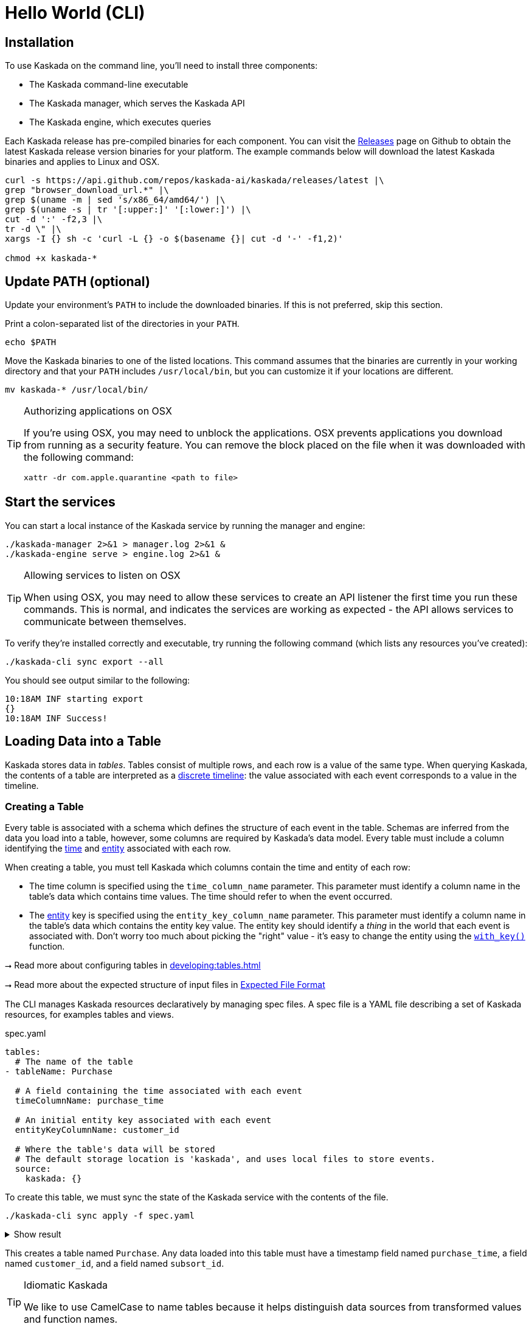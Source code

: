 = Hello World (CLI)

== Installation

To use Kaskada on the command line, you'll need to install three components:

* The Kaskada command-line executable
* The Kaskada manager, which serves the Kaskada API
* The Kaskada engine, which executes queries

Each Kaskada release has pre-compiled binaries for each component. 
You can visit the https://github.com/kaskada-ai/kaskada/releases[Releases] page on Github to obtain the latest Kaskada release version binaries for your platform.
The example commands below will download the latest Kaskada binaries and applies to Linux and OSX.


[source,bash]
----
curl -s https://api.github.com/repos/kaskada-ai/kaskada/releases/latest |\
grep "browser_download_url.*" |\
grep $(uname -m | sed 's/x86_64/amd64/') |\
grep $(uname -s | tr '[:upper:]' '[:lower:]') |\
cut -d ':' -f2,3 |\ 
tr -d \" |\ 
xargs -I {} sh -c 'curl -L {} -o $(basename {}| cut -d '-' -f1,2)'

chmod +x kaskada-*
----


== Update PATH (optional)

Update your environment's `PATH` to include the downloaded binaries. If this is not preferred, skip this section.

Print a colon-separated list of the directories in your `PATH`.

[source,bash]
----
echo $PATH
----

Move the Kaskada binaries to one of the listed locations. 
This command assumes that the binaries are currently in your working directory and that your `PATH` includes `/usr/local/bin`, but you can customize it if your locations are different.

[source,bash]
----
mv kaskada-* /usr/local/bin/
----

[TIP]
.Authorizing applications on OSX
====
If you're using OSX, you may need to unblock the applications.
OSX prevents applications you download from running as a security feature.
You can remove the block placed on the file when it was downloaded with the following command:

[source,bash]
----
xattr -dr com.apple.quarantine <path to file>
----
====

== Start the services 

You can start a local instance of the Kaskada service by running the manager and engine:

[source,bash]
----
./kaskada-manager 2>&1 > manager.log 2>&1 &
./kaskada-engine serve > engine.log 2>&1 &
----

[TIP]
.Allowing services to listen on OSX
====
When using OSX, you may need to allow these services to create an API listener the first time you run these commands.
This is normal, and indicates the services are working as expected - the API allows services to communicate between themselves.
====

To verify they're installed correctly and executable, try running the following command (which lists any resources you've created):

[source,bash]
----
./kaskada-cli sync export --all
----

You should see output similar to the following:

[source,bash]
----
10:18AM INF starting export
{}  
10:18AM INF Success!
----

== Loading Data into a Table

Kaskada stores data in _tables_. Tables consist of multiple rows, and
each row is a value of the same type.
When querying Kaskada, the contents of a table are interpreted as a xref:fenl:continuity.adoc[discrete timeline]: the value associated with each event corresponds to a value in the timeline.

=== Creating a Table

Every table is associated with a schema which defines the structure of each event in the table.
Schemas are inferred from the data you load into a table, however, some columns are required by Kaskada's data model.
Every table must include a column identifying the xref:fenl:temporal-aggregation.adoc[time] and xref:fenl:entities.adoc[entity] associated with each row. 

When creating a table, you must tell Kaskada which columns contain the time and entity of each row:

* The time column is specified using the `time_column_name` parameter.
  This parameter must identify a column name in the table's data which contains time values.
  The time should refer to when the event occurred.
* The xref:fenl:entities.adoc[entity] key is specified using the `entity_key_column_name` parameter.
  This parameter must identify a column name in the table's data which contains the entity key value.
  The entity key should identify a _thing_ in the world that each event is associated with.
  Don't worry too much about picking the "right" value - it's easy to change the entity using the `xref:fenl:catalog.adoc#with-key[with_key()]` function.

****
⭢ Read more about configuring tables in xref:developing:tables.adoc[]

⭢ Read more about the expected structure of input files in xref:ROOT:loading-data.adoc#file-format[Expected File Format]
****

The CLI manages Kaskada resources declaratively by managing spec files. 
A spec file is a YAML file describing a set of Kaskada resources, for examples tables and views.

[source,yaml]
.spec.yaml
----
tables:
  # The name of the table
- tableName: Purchase               

  # A field containing the time associated with each event
  timeColumnName: purchase_time     

  # An initial entity key associated with each event
  entityKeyColumnName: customer_id  

  # Where the table's data will be stored
  # The default storage location is 'kaskada', and uses local files to store events.
  source:                          
    kaskada: {}
----

To create this table, we must sync the state of the Kaskada service with the contents of the file.

[source,bash]
----
./kaskada-cli sync apply -f spec.yaml
----

.Show result
[%collapsible]
====
[source,]
----
> 2:18PM INF starting plan
> 2:18PM INF resource not found on system, will create it kind=*kaskadav1alpha.Table name=GamePlay
> 2:18PM INF resource not found on system, will create it kind=*kaskadav1alpha.Table name=Purchase
> 2:18PM INF Success!
----
====


This creates a table named `Purchase`. Any data loaded into this table
must have a timestamp field named `purchase_time`, a field named
`customer_id`, and a field named `subsort_id`.

[TIP]
.Idiomatic Kaskada
====
We like to use CamelCase to name tables because it
helps distinguish data sources from transformed values and function
names.
====


=== Loading data

Now that we've created a table, we're ready to load some data into it.

[IMPORTANT]
====
A table must be xref:#creating-a-table[created] before data can be loaded into it.
====

Data can be loaded into a table in multiple ways. In this example we'll
load the contents of a Parquet file into the table. 

****
⭢  Read more about the different ways to load data in xref:ROOT:loading-data.adoc[Loading Data]
****

[source,bash]
----
# Download a file to load and save it to path 'purchase.parquet'
curl -L "https://drive.google.com/uc?export=download&id=1SLdIw9uc0RGHY-eKzS30UBhN0NJtslkk" -o purchase.parquet

# Load the file into the Purchase table (which was created in the previous step)
./kaskada-cli table load \
    --table Purchase \
    --file-path file://${PWD}/purchase.parquet
----

The file's content is added to the table.

== Querying data
Data loaded into Kaskada is accessed by performing Fenl Queries.

=== Identity query
Let's start by looking at the Purchase table without any filters.
Begin by creating a text file with the following query:

[source,Fenl]
.query.fenl
----
Purchase
----

This query will return all of the columns and rows contained in a table.
Run it by sending the query to `kaskada-cli query run`:

[source,bash]
----
cat query.fenl | ./kaskada-cli query run --stdout --response-as csv
----

.Show result
[%collapsible]
====
[source,]
----
Enter the expression to run and then press CTRL+D to execute it, or CTRL+C to cancel:



Executing query...

_time,_subsort,_key_hash,_key,id,purchase_time,customer_id,vendor_id,amount,subsort_id
2020-01-01T00:00:00.000000000,12232903146196084293,10966214875107816766,karen,cb_001,2020-01-01T00:00:00.000000000,karen,chum_bucket,9,0
2020-01-01T00:00:00.000000000,12232903146196084294,15119067519137142314,patrick,kk_001,2020-01-01T00:00:00.000000000,patrick,krusty_krab,3,1
2020-01-02T00:00:00.000000000,12232903146196084295,10966214875107816766,karen,cb_002,2020-01-02T00:00:00.000000000,karen,chum_bucket,2,2
2020-01-02T00:00:00.000000000,12232903146196084296,15119067519137142314,patrick,kk_002,2020-01-02T00:00:00.000000000,patrick,krusty_krab,5,3
2020-01-03T00:00:00.000000000,12232903146196084297,10966214875107816766,karen,cb_003,2020-01-03T00:00:00.000000000,karen,chum_bucket,4,4
2020-01-03T00:00:00.000000000,12232903146196084298,15119067519137142314,patrick,kk_003,2020-01-03T00:00:00.000000000,patrick,krusty_krab,12,5
2020-01-04T00:00:00.000000000,12232903146196084299,15119067519137142314,patrick,cb_004,2020-01-04T00:00:00.000000000,patrick,chum_bucket,5000,6
2020-01-04T00:00:00.000000000,12232903146196084300,10966214875107816766,karen,cb_005,2020-01-04T00:00:00.000000000,karen,chum_bucket,3,7
2020-01-05T00:00:00.000000000,12232903146196084301,10966214875107816766,karen,cb_006,2020-01-05T00:00:00.000000000,karen,chum_bucket,5,8
2020-01-05T00:00:00.000000000,12232903146196084302,15119067519137142314,patrick,kk_004,2020-01-05T00:00:00.000000000,patrick,krusty_krab,9,9
----
====

=== Filtering by a single Entity
It can be helpful to limit your results to a single entity.
This makes it easier to see how a single entity changes over time.

[source,Fenl]
.query.fenl
----
Purchase | when(Purchase.customer_id == "patrick")
----

[source,bash]
----
cat query.fenl | ./kaskada-cli query run --stdout --response-as csv
----

.Show result
[%collapsible]
====
[source,]
----
Enter the expression to run and then press CTRL+D to execute it, or CTRL+C to cancel:



Executing query...

_time,_subsort,_key_hash,_key,id,purchase_time,customer_id,vendor_id,amount,subsort_id
2020-01-01T00:00:00.000000000,12232903146196084294,15119067519137142314,patrick,kk_001,2020-01-01T00:00:00.000000000,patrick,krusty_krab,3,1
2020-01-02T00:00:00.000000000,12232903146196084296,15119067519137142314,patrick,kk_002,2020-01-02T00:00:00.000000000,patrick,krusty_krab,5,3
2020-01-03T00:00:00.000000000,12232903146196084298,15119067519137142314,patrick,kk_003,2020-01-03T00:00:00.000000000,patrick,krusty_krab,12,5
2020-01-04T00:00:00.000000000,12232903146196084299,15119067519137142314,patrick,cb_004,2020-01-04T00:00:00.000000000,patrick,chum_bucket,5000,6
2020-01-05T00:00:00.000000000,12232903146196084302,15119067519137142314,patrick,kk_004,2020-01-05T00:00:00.000000000,patrick,krusty_krab,9,9
====

=== Complex Examples with Fenl functions

In this example, we build a pipeline of functions using the `|` character.
We begin with the timeline produced by the table `Purchase`, then filter it to the set of times where the purchase's customer is `"patrick"` using the `xref:fenl:catalog.adoc#when[when()]` function.

Kaskada's query language provides a rich set of xref:fenl:catalog.adoc[operations] for reasoning about time.
Here's a more sophisticated example that touches on many of the unique features of Kaskada queries:

[source,Fenl]
.query.fenl
----
# How many big purchases happen each hour and where?
let cadence = hourly()

# Anything can be named and re-used
let hourly_big_purchases = purchase
| when(Purchase.amount > 10)

# Filter anywhere
| count(window=since(cadence))

# Aggregate anything
| when(cadence)

# Shift timelines relative to each other
let purchases_now = count(Purchase)
let purchases_yesterday =
   purchases_now | shift_by(days(1))

# Records are just another type
in { hourly_big_purchases, purchases_in_last_day: purchases_now - purchases_yesterday }
| extend({
  # …modify them sequentially
  last_visit_region: last(Pageview.region)
})
----

****
⭢  Read more about writing queries in xref:developing:queries.adoc[]
****

=== Configuring query execution

A given query can be computed in different ways.
You can configure how a query is executed by providing arguments to the CLI command.

==== Changing how the result timeline is output

When you make a query, the resulting timeline is interpreted in one of two ways: as a history or as a snapshot.

* A timeline *History* generates a value each time there is a change in the value for the entity, and each row is associated with a different entity and point in time.
* A timeline *Snapshot* generates a value for each entity at the same point in time; each row is associated with a different entity, but all rows are associated with the same time.

By default, timelines are output as histories.
You can output a timeline as a snapshot by setting the `--result-behavior` argument to `final-results`.

[source,Fenl]
----
cat query.fenl | ./kaskada-cli query run --result-behavior final-results
----

==== Limiting how many rows are returned

You can limit the number of rows returned from a query:

[source,Fenl]
----
cat query.fenl | ./kaskada-cli query run --preview-rows 10
----

[TIP]
====
This may return more rows that you asked for.
Kaskada computes data in batches. 
When you configure `--preview-rows` Kaskada stops processing at the end of a batch once the given number of rows have been computed, and returns all the rows that were computed.
====

****
⭢  Read more about configuring queries in xref:developing:queries.adoc#configuring-how-queries-are-computed[Configuring Queries]
****

== Conclusion

Congratulations, you've begun processing events with Kaskada!

Where you go now is up to you

****
⭢  Read about Kaskada's query language in xref:fenl:fenl-quick-start.adoc[Query Syntax > Introduction]

⭢  Read about real-time ML in xref:tools-and-resources:training-realtime-ml-models.adoc[]

⭢  Explore some code samples in https://github.com/kaskada-ai/kaskada/tree/main/examples[the examples directory (Github)]

⭢  Check out the source code on https://github.com/kaskada-ai/kaskada[Github]
****
